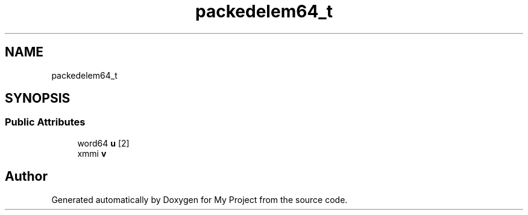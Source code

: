 .TH "packedelem64_t" 3 "My Project" \" -*- nroff -*-
.ad l
.nh
.SH NAME
packedelem64_t
.SH SYNOPSIS
.br
.PP
.SS "Public Attributes"

.in +1c
.ti -1c
.RI "word64 \fBu\fP [2]"
.br
.ti -1c
.RI "xmmi \fBv\fP"
.br
.in -1c

.SH "Author"
.PP 
Generated automatically by Doxygen for My Project from the source code\&.
